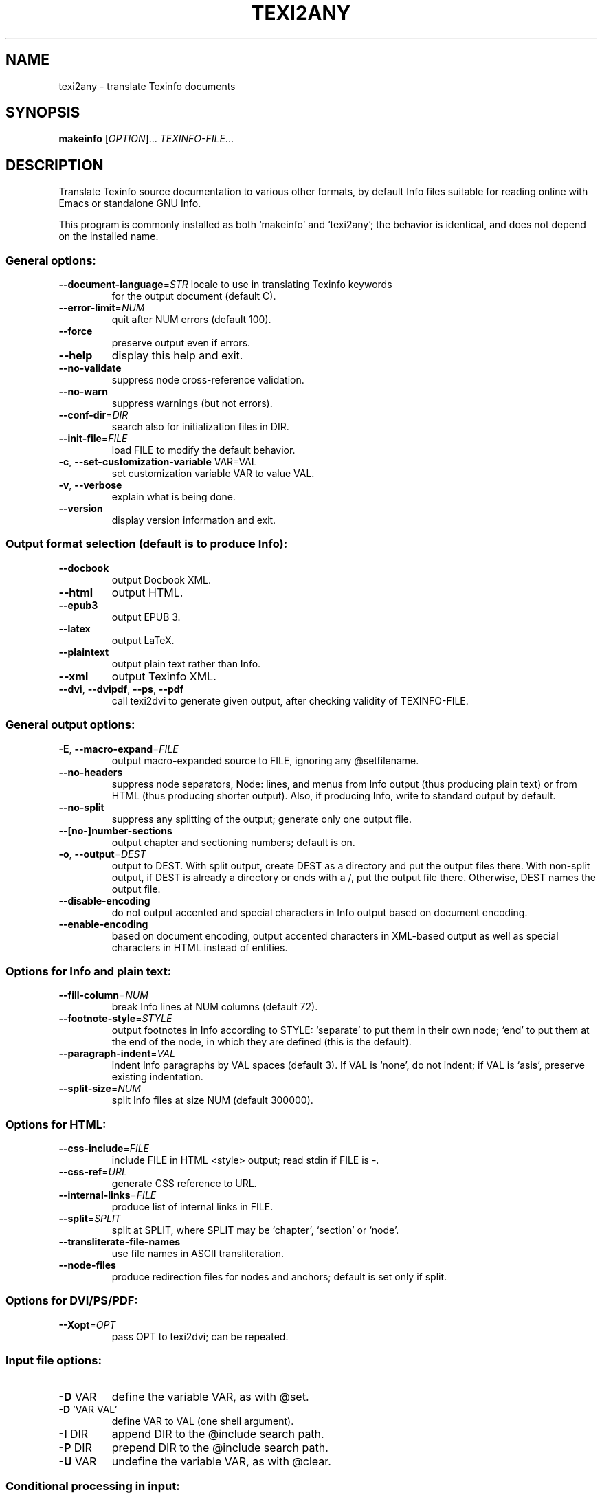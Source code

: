 .\" DO NOT MODIFY THIS FILE!  It was generated by help2man 1.49.3.
.TH TEXI2ANY "1" "March 2023" "GNU texinfo 7.0.3" "User Commands"
.SH NAME
texi2any \- translate Texinfo documents
.SH SYNOPSIS
.B makeinfo
[\fI\,OPTION\/\fR]... \fI\,TEXINFO-FILE\/\fR...
.SH DESCRIPTION
Translate Texinfo source documentation to various other formats, by default
Info files suitable for reading online with Emacs or standalone GNU Info.
.PP
This program is commonly installed as both `makeinfo' and `texi2any';
the behavior is identical, and does not depend on the installed name.
.SS "General options:"
.TP
\fB\-\-document\-language\fR=\fI\,STR\/\fR locale to use in translating Texinfo keywords
for the output document (default C).
.TP
\fB\-\-error\-limit\fR=\fI\,NUM\/\fR
quit after NUM errors (default 100).
.TP
\fB\-\-force\fR
preserve output even if errors.
.TP
\fB\-\-help\fR
display this help and exit.
.TP
\fB\-\-no\-validate\fR
suppress node cross\-reference validation.
.TP
\fB\-\-no\-warn\fR
suppress warnings (but not errors).
.TP
\fB\-\-conf\-dir\fR=\fI\,DIR\/\fR
search also for initialization files in DIR.
.TP
\fB\-\-init\-file\fR=\fI\,FILE\/\fR
load FILE to modify the default behavior.
.TP
\fB\-c\fR, \fB\-\-set\-customization\-variable\fR VAR=VAL
set customization variable VAR
to value VAL.
.TP
\fB\-v\fR, \fB\-\-verbose\fR
explain what is being done.
.TP
\fB\-\-version\fR
display version information and exit.
.SS "Output format selection (default is to produce Info):"
.TP
\fB\-\-docbook\fR
output Docbook XML.
.TP
\fB\-\-html\fR
output HTML.
.TP
\fB\-\-epub3\fR
output EPUB 3.
.TP
\fB\-\-latex\fR
output LaTeX.
.TP
\fB\-\-plaintext\fR
output plain text rather than Info.
.TP
\fB\-\-xml\fR
output Texinfo XML.
.TP
\fB\-\-dvi\fR, \fB\-\-dvipdf\fR, \fB\-\-ps\fR, \fB\-\-pdf\fR
call texi2dvi to generate given output,
after checking validity of TEXINFO\-FILE.
.SS "General output options:"
.TP
\fB\-E\fR, \fB\-\-macro\-expand\fR=\fI\,FILE\/\fR
output macro\-expanded source to FILE,
ignoring any @setfilename.
.TP
\fB\-\-no\-headers\fR
suppress node separators, Node: lines, and menus
from Info output (thus producing plain text)
or from HTML (thus producing shorter output).
Also, if producing Info, write to
standard output by default.
.TP
\fB\-\-no\-split\fR
suppress any splitting of the output;
generate only one output file.
.TP
\fB\-\-[no\-]number\-sections\fR
output chapter and sectioning numbers;
default is on.
.TP
\fB\-o\fR, \fB\-\-output\fR=\fI\,DEST\/\fR
output to DEST.
With split output, create DEST as a directory
and put the output files there.
With non\-split output, if DEST is already
a directory or ends with a /,
put the output file there.
Otherwise, DEST names the output file.
.TP
\fB\-\-disable\-encoding\fR
do not output accented and special characters
in Info output based on document encoding.
.TP
\fB\-\-enable\-encoding\fR
based on document encoding, output accented
characters in XML\-based output as well as
special characters in HTML instead of
entities.
.SS "Options for Info and plain text:"
.TP
\fB\-\-fill\-column\fR=\fI\,NUM\/\fR
break Info lines at NUM columns (default 72).
.TP
\fB\-\-footnote\-style\fR=\fI\,STYLE\/\fR
output footnotes in Info according to STYLE:
`separate' to put them in their own node;
`end' to put them at the end of the node, in
which they are defined (this is the default).
.TP
\fB\-\-paragraph\-indent\fR=\fI\,VAL\/\fR
indent Info paragraphs by VAL spaces (default 3).
If VAL is `none', do not indent; if VAL is
`asis', preserve existing indentation.
.TP
\fB\-\-split\-size\fR=\fI\,NUM\/\fR
split Info files at size NUM (default 300000).
.SS "Options for HTML:"
.TP
\fB\-\-css\-include\fR=\fI\,FILE\/\fR
include FILE in HTML <style> output;
read stdin if FILE is \-.
.TP
\fB\-\-css\-ref\fR=\fI\,URL\/\fR
generate CSS reference to URL.
.TP
\fB\-\-internal\-links\fR=\fI\,FILE\/\fR
produce list of internal links in FILE.
.TP
\fB\-\-split\fR=\fI\,SPLIT\/\fR
split at SPLIT, where SPLIT may be `chapter',
`section' or `node'.
.TP
\fB\-\-transliterate\-file\-names\fR
use file names in ASCII transliteration.
.TP
\fB\-\-node\-files\fR
produce redirection files for nodes and
anchors; default is set only if split.
.SS "Options for DVI/PS/PDF:"
.TP
\fB\-\-Xopt\fR=\fI\,OPT\/\fR
pass OPT to texi2dvi; can be repeated.
.SS "Input file options:"
.TP
\fB\-D\fR VAR
define the variable VAR, as with @set.
.TP
\fB\-D\fR 'VAR VAL'
define VAR to VAL (one shell argument).
.TP
\fB\-I\fR DIR
append DIR to the @include search path.
.TP
\fB\-P\fR DIR
prepend DIR to the @include search path.
.TP
\fB\-U\fR VAR
undefine the variable VAR, as with @clear.
.SS "Conditional processing in input:"
.TP
\fB\-\-ifdocbook\fR
process @ifdocbook and @docbook even if
not generating Docbook.
.TP
\fB\-\-ifhtml\fR
process @ifhtml and @html even if not generating HTML.
.TP
\fB\-\-ifinfo\fR
process @ifinfo even if not generating Info.
.TP
\fB\-\-iflatex\fR
process @iflatex and @latex.
.TP
\fB\-\-ifplaintext\fR
process @ifplaintext even if not generating plain text.
.TP
\fB\-\-iftex\fR
process @iftex and @tex.
.TP
\fB\-\-ifxml\fR
process @ifxml and @xml.
.TP
\fB\-\-no\-ifdocbook\fR
do not process @ifdocbook and @docbook text.
.TP
\fB\-\-no\-ifhtml\fR
do not process @ifhtml and @html text.
.TP
\fB\-\-no\-ifinfo\fR
do not process @ifinfo text.
.TP
\fB\-\-no\-iflatex\fR
do not process @iflatex and @latex text.
.TP
\fB\-\-no\-ifplaintext\fR
do not process @ifplaintext text.
.TP
\fB\-\-no\-iftex\fR
do not process @iftex and @tex text.
.TP
\fB\-\-no\-ifxml\fR
do not process @ifxml and @xml text.
.P
Also, for the \fB\-\-no\-ifFORMAT\fR options, do process @ifnotFORMAT text.
.P
The defaults for the @if... conditionals depend on the output format:
if generating Docbook, \fB\-\-ifdocbook\fR is on and the others are off;
if generating HTML, \fB\-\-ifhtml\fR is on and the others are off;
if generating Info, \fB\-\-ifinfo\fR is on and the others are off;
if generating plain text, \fB\-\-ifplaintext\fR is on and the others are off;
if generating LaTeX, \fB\-\-iflatex\fR is on and the others are off;
if generating XML, \fB\-\-ifxml\fR is on and the others are off.
.SH EXAMPLES
.TP
makeinfo foo.texi
write Info to foo's @setfilename
.TP
makeinfo \-\-html foo.texi
write HTML to @setfilename
.TP
makeinfo \-\-xml foo.texi
write Texinfo XML to @setfilename
.TP
makeinfo \-\-docbook foo.texi
write Docbook XML to @setfilename
.TP
makeinfo \-\-plaintext foo.texi
write plain text to standard output
.TP
makeinfo \-\-pdf foo.texi
write PDF using texi2dvi
.TP
makeinfo \-\-html \-\-no\-headers foo.texi
write html without node lines, menus
.TP
makeinfo \-\-number\-sections foo.texi
write Info with numbered sections
.TP
makeinfo \-\-no\-split foo.texi
write one Info file however big
.SH "REPORTING BUGS"
Email bug reports to bug\-texinfo@gnu.org,
general questions and discussion to help\-texinfo@gnu.org.
.br
Texinfo home page: http://www.gnu.org/software/texinfo/
.SH COPYRIGHT
Copyright \(co 2023 Free Software Foundation, Inc.
License GPLv3+: GNU GPL version 3 or later <http://gnu.org/licenses/gpl.html>
.br
This is free software: you are free to change and redistribute it.
There is NO WARRANTY, to the extent permitted by law.
.SH "SEE ALSO"
The full documentation for
.B texi2any
is maintained as a Texinfo manual.  If the
.B info
and
.B texi2any
programs are properly installed at your site, the command
.IP
.B info texi2any
.PP
should give you access to the complete manual.

